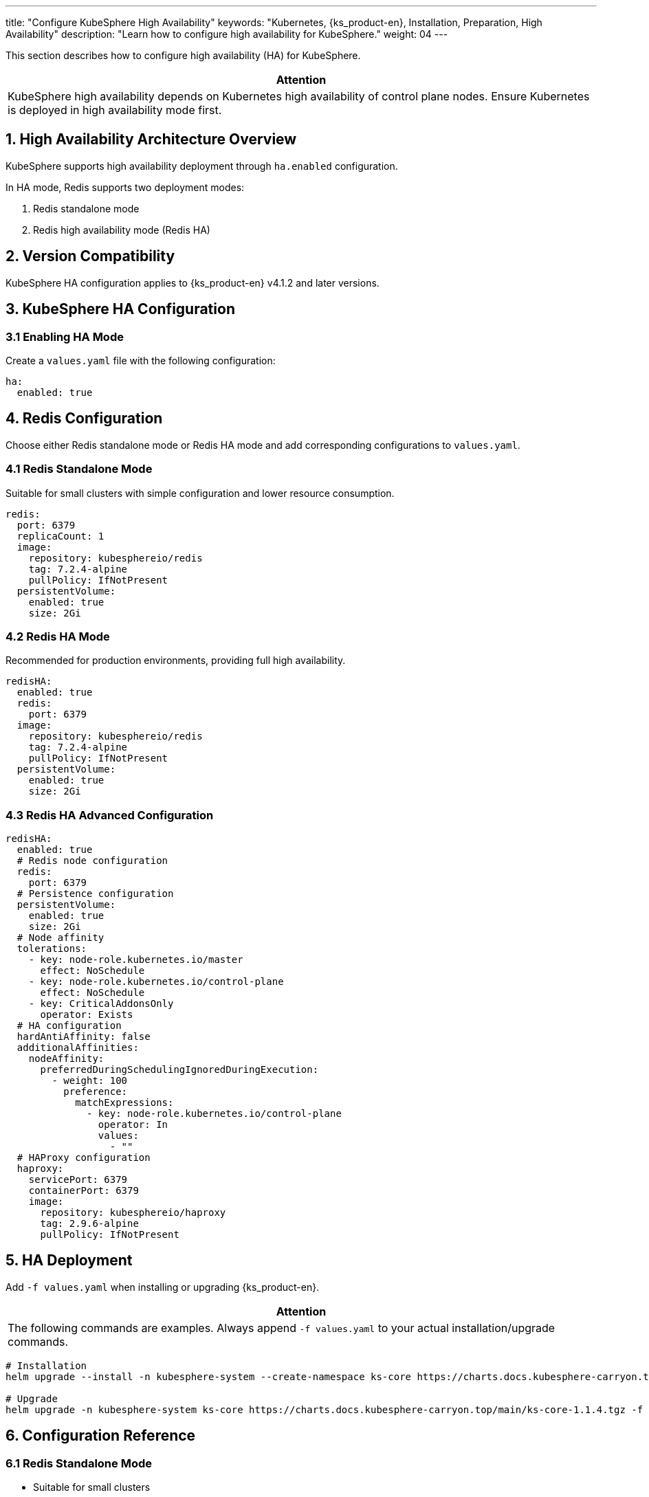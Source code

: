---
title: "Configure KubeSphere High Availability"
keywords: "Kubernetes, {ks_product-en}, Installation, Preparation, High Availability"
description: "Learn how to configure high availability for KubeSphere."
weight: 04
---

This section describes how to configure high availability (HA) for KubeSphere.

[.admon.attention,cols="a"]
|===
|Attention

|KubeSphere high availability depends on Kubernetes high availability of control plane nodes. Ensure Kubernetes is deployed in high availability mode first.

|===

== 1. High Availability Architecture Overview

KubeSphere supports high availability deployment through `ha.enabled` configuration.

In HA mode, Redis supports two deployment modes:

. Redis standalone mode
. Redis high availability mode (Redis HA)

== 2. Version Compatibility

KubeSphere HA configuration applies to {ks_product-en} v4.1.2 and later versions.

== 3. KubeSphere HA Configuration

=== 3.1 Enabling HA Mode

Create a `values.yaml` file with the following configuration:

[source,yaml]
----
ha:
  enabled: true
----

== 4. Redis Configuration

Choose either Redis standalone mode or Redis HA mode and add corresponding configurations to `values.yaml`.

=== 4.1 Redis Standalone Mode

Suitable for small clusters with simple configuration and lower resource consumption.

[source,yaml]
----
redis:
  port: 6379
  replicaCount: 1
  image:
    repository: kubesphereio/redis
    tag: 7.2.4-alpine
    pullPolicy: IfNotPresent
  persistentVolume:
    enabled: true
    size: 2Gi
----

=== 4.2 Redis HA Mode

Recommended for production environments, providing full high availability.

[source,yaml]
----
redisHA:
  enabled: true
  redis:
    port: 6379
  image:
    repository: kubesphereio/redis
    tag: 7.2.4-alpine
    pullPolicy: IfNotPresent
  persistentVolume:
    enabled: true
    size: 2Gi
----

=== 4.3 Redis HA Advanced Configuration

[source,yaml]
----
redisHA:
  enabled: true
  # Redis node configuration
  redis:
    port: 6379
  # Persistence configuration
  persistentVolume:
    enabled: true
    size: 2Gi
  # Node affinity
  tolerations:
    - key: node-role.kubernetes.io/master
      effect: NoSchedule
    - key: node-role.kubernetes.io/control-plane
      effect: NoSchedule
    - key: CriticalAddonsOnly
      operator: Exists
  # HA configuration
  hardAntiAffinity: false
  additionalAffinities:
    nodeAffinity:
      preferredDuringSchedulingIgnoredDuringExecution:
        - weight: 100
          preference:
            matchExpressions:
              - key: node-role.kubernetes.io/control-plane
                operator: In
                values:
                  - ""
  # HAProxy configuration
  haproxy:
    servicePort: 6379
    containerPort: 6379
    image:
      repository: kubesphereio/haproxy
      tag: 2.9.6-alpine
      pullPolicy: IfNotPresent
----

== 5. HA Deployment

Add `-f values.yaml` when installing or upgrading {ks_product-en}.

[.admon.attention,cols="a"]
|===
|Attention

|The following commands are examples. Always append `-f values.yaml` to your actual installation/upgrade commands.

|===

// KubeSphere
[source,bash]
----
# Installation
helm upgrade --install -n kubesphere-system --create-namespace ks-core https://charts.docs.kubesphere-carryon.top/main/ks-core-1.1.4.tgz -f values.yaml --debug --wait

# Upgrade
helm upgrade -n kubesphere-system ks-core https://charts.docs.kubesphere-carryon.top/main/ks-core-1.1.4.tgz -f values.yaml --debug --wait
----

// kse
// [source,bash]
// ----
// # Installation
// helm install -n kubesphere-system --create-namespace ks-core oci://hub.kubesphere.com.cn/kse/ks-core --version 1.1.0 -f values.yaml

// # Upgrade
// helm upgrade -n kubesphere-system ks-core oci://hub.kubesphere.com.cn/kse/ks-core --version 1.1.0 -f values.yaml
// ----


== 6. Configuration Reference

=== 6.1 Redis Standalone Mode

- Suitable for small clusters
- Uses single Redis instance
- Supports basic failover
- Simple configuration with low resource consumption

=== 6.2 Redis HA Mode

- Recommended for production
- Uses Redis cluster
- Provides full high availability
- Supports automatic failover
- Data persistence
- Load balancing

== 7. Optional Configurations

=== JWT Signing Key Configuration

In high availability environments, configure a custom SignKey to ensure all replicas use the same JWT signing key.

. Generate an RSA private key.
+
[source,bash]
----
openssl genrsa -out private_key.pem 2048
----

. View the Base64-encoded key.
+
[source,bash]
----
cat private_key.pem | base64 -w 0
----

. Edit KubeSphere configuration.
+
--
[source,bash]
----
kubectl -n kubesphere-system edit cm kubesphere-config
----

Add or replace the following field under `authentication.issuer`:

[source,yaml]
----
signKeyData: <Base64-encoded private key>
----
--

. Restart KubeSphere components.
+
[source,bash]
----
kubectl -n kubesphere-system rollout restart deploy ks-apiserver ks-controller-manager
----

. Verify configuration. Access `http://<ks-console-address>/oauth/keys` multiple times in browser to check if responses from all replicas are consistent.